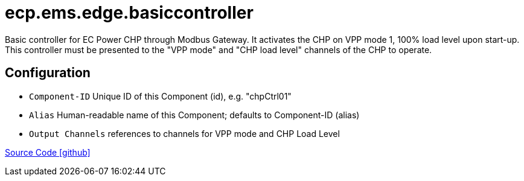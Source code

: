 = ecp.ems.edge.basiccontroller

Basic controller for EC Power CHP through Modbus Gateway. It activates the CHP on VPP mode 1, 100% load level upon start-up. This controller must be presented to the "VPP mode" and "CHP load level" channels of the CHP to operate.

== Configuration
- `Component-ID` Unique ID of this Component (id), e.g. "chpCtrl01"
- `Alias` Human-readable name of this Component; defaults to Component-ID (alias)
- `Output Channels` references to channels for VPP mode and CHP Load Level



https://github.com/jbmPolymico/openems/tree/develop/ecp.ems.edge.basiccontroller[Source Code icon:github[]]